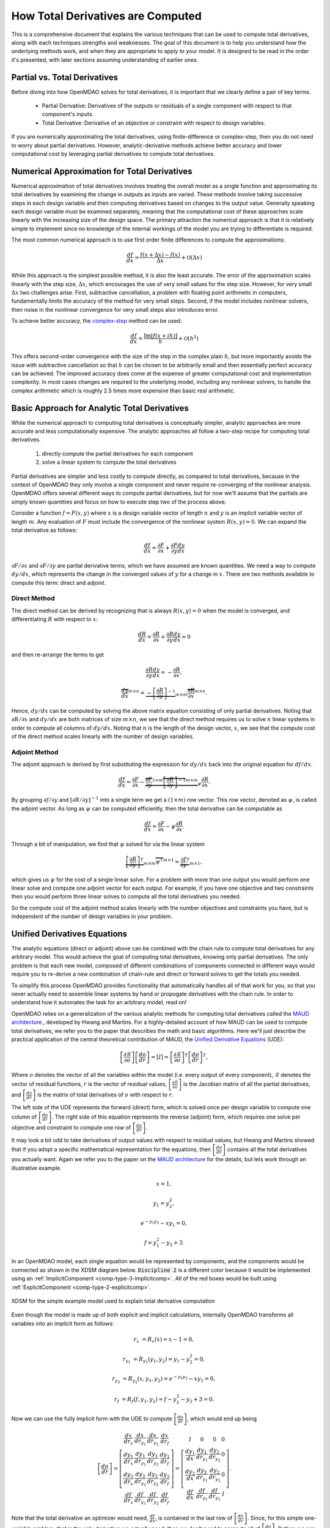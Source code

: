 .. _theory_total_derivatives:

**********************************
How Total Derivatives are Computed
**********************************

This is a comprehensive document that explains the various techniques that can be used to compute total derivatives, along with each techniques strengths and weaknesses.
The goal of this document is to help you understand how the underlying methods work, and when they are appropriate to apply to your model.
It is designed to be read in the order it's presented, with later sections assuming understanding of earlier ones.


Partial vs. Total Derivatives
-----------------------------
Before diving into how OpenMDAO solves for total derivatives, it is important that we clearly define a pair of key terms.

    * Partial Derivative: Derivatives of the outputs or residuals of a single component with respect to that component's inputs.
    * Total Derivative: Derivative of an objective or constraint with respect to design variables.

If you are numerically approximating the total derivatives, using finite-difference or complex-step, then you do not need to worry about partial derivatives.
However, analytic-derivative methods achieve better accuracy and lower computational cost by leveraging partial derivatives to compute total derivatives.

Numerical Approximation for Total Derivatives
----------------------------------------------

Numerical approximation of total derivatives involves treating the overall model as a single function and approximating its total derivatives by examining the change in outputs as inputs are varied.
These methods involve taking successive steps in each design variable and then computing derivatives based on changes to the output value.
Generally speaking each design variable must be examined separately, meaning that the computational cost of these approaches scale linearly with the increasing size of the design space.
The primary attraction the numerical approach is that it is relatively simple to implement since no knowledge of the internal workings of the model you are trying to differentiate is required.

The most common numerical approach is to use first order finite differences to compute the approximations:

.. math::

    \frac{d f}{d x} = \frac{f(x+\Delta x) - f(x)}{\Delta x} + \mathcal{O}(\Delta x)

While this approach is the simplest possible method, it is also the least accurate.
The error of the approximation scales linearly with the step size, :math:`\Delta x`, which encourages the use of very small values for the step size.
However, for very small :math:`\Delta x` two challenges arise.
First, subtractive cancellation, a problem with floating point arithmetic in computers, fundamentally limits the accuracy of the method for very small steps.
Second, if the model includes nonlinear solvers, then noise in the nonlinear convergence for very small steps also introduces error.

To achieve better accuracy, the `complex-step <http://mdolab.engin.umich.edu/content/complex-step-derivative-approximation-0>`_ method can be used:

.. math::

    \frac{d f}{d x} = \frac{\text{Im}[f(x+ i h)]}{h} + \mathcal{O}(h^2)

This offers second-order convergence with the size of the step in the complex plain :math:`h`, but more importantly avoids the issue with subtractive cancellation so that :math:`h` can be chosen to be arbitrarily small and then essentially perfect accuracy can be achieved.
The improved accuracy does come at the expense of greater computational cost and implementation complexity.
In most cases changes are required to the underlying model, including any nonlinear solvers, to handle the complex arithmetic which is roughly 2.5 times more expensive than basic real arithmetic.


Basic Approach for Analytic Total Derivatives
----------------------------------------------

While the numerical approach to computing total derivatives is conceptually simpler, analytic approaches are more accurate and less computationally expensive.
The analytic approaches all follow a two-step recipe for computing total derivatives.

    #. directly compute the partial derivatives for each component
    #. solve a linear system to compute the total derivatives

Partial derivatives are simpler and less costly to compute directly, as compared to total derivatives, because in the context of OpenMDAO they only involve a single component and never require re-converging of the nonlinear analysis.
OpenMDAO offers several different ways to compute partial derivatives,
but for now we'll assume that the partials are simply known quantities and focus on how to execute step two of the process above.

Consider a function :math:`f=F(x,y)` where :math:`x` is a design variable vector of length :math:`n` and :math:`y` is an implicit variable vector of length :math:`m`.
Any evaluation of :math:`F` must include the convergence of the nonlinear system :math:`R(x,y)=0`.
We can expand the total derivative as follows:

.. math::
    \frac{d f}{d x} = \frac{\partial F}{\partial x} + \frac{\partial F}{\partial y}\frac{d y}{d x}


:math:`\partial F/\partial x` and :math:`\partial F/\partial y` are partial derivative terms, which we have assumed are known quantities.
We need a way to compute :math:`d y/d x`, which represents the change in the converged values of :math:`y` for a change in :math:`x`.
There are two methods available to compute this term: direct and adjoint.

Direct Method
***************

The direct method can be derived by recognizing that is always :math:`R(x,y)=0` when the model is converged, and differentiating :math:`R` with respect to :math:`x`:

.. math::
    \frac{d R}{d x} = \frac{\partial R}{\partial x} + \frac{\partial R}{\partial y}\frac{d y}{d x} = 0

and then re-arrange the terms to get

.. math::
     \frac{\partial R}{\partial y}\frac{d y}{d x} =  - \frac{\partial R}{\partial x},

     \overbrace{\frac{d y}{d x}}^{m \times n} =  \underbrace{-\left[\frac{\partial R}{\partial y}\right]^{-1}}_{m \times m} \overbrace{\frac{\partial R}{\partial x}}^{m \times n}.

Hence, :math:`d y/d x` can be computed by solving the above matrix equation consisting of only partial derivatives.
Noting that :math:`\partial R/\partial x` and :math:`d y/d x` are both matrices of size :math:`m \times n`, we see that the direct method requires us to solve :math:`n` linear systems in order to compute all columns of :math:`d y/d x`.
Noting that :math:`n` is the length of the design vector, :math:`x`, we see that the compute cost of the direct method scales linearly with the number of design variables.


Adjoint Method
****************

The adjoint approach is derived by first substituting the expression for :math:`d y/ d x` back into the original equation for :math:`d f/d x`.

.. math::
    \frac{d f}{d x} = \frac{\partial F}{\partial x} - \underbrace{\overbrace{\frac{\partial F}{\partial y}}^{1 \times m} \overbrace{\left[\frac{\partial R}{\partial y}\right]^{-1}}^{m \times m}}_{ \psi }\frac{\partial R}{\partial x}.

By grouping :math:`\partial f/\partial y` and :math:`\left[\partial R / \partial y \right]^{-1}` into a single term we get a :math:`(1 \times m)` row vector.
This row vector, denoted as :math:`\psi`, is called the adjoint vector.
As long as :math:`\psi` can be computed efficiently, then the total derivative can be computable as

.. math::
    \frac{d f}{d x} = \frac{\partial F}{\partial x} - \psi \frac{\partial R}{\partial x}.

Through a bit of manipulation, we find that :math:`\psi` solved for via the linear system

.. math::
    \underbrace{\left[ \frac{\partial R}{\partial y}  \right]^T}_{m \times m} \overbrace{\psi^T}^{m \times 1} =  \underbrace{\frac{\partial f}{\partial y}^T}_{m \times 1},

which gives us :math:`\psi` for the cost of a single linear solve.
For a problem with more than one output you would perform one linear solve and compute one adjoint vector for each output.
For example, if you have one objective and two constraints then you would perform three linear solves to compute all the total derivatives you needed.

So the compute cost of the adjoint method scales linearly with the number objectives and constraints you have, but is independent of the number of design variables in your problem.






Unified Derivatives Equations
-----------------------------

The analytic equations (direct or adjoint) above can be combined with the chain rule to compute total derivatives for any arbitrary model.
This would achieve the goal of computing total derivatives, knowing only partial derivatives.
The only problem is that each new model, composed of different combinations of components connected in different ways would require you to re-derive a new combination of chain-rule and direct or forward solves to get the totals you needed.

To simplify this process OpenMDAO provides functionality that automatically handles all of that work for you, so that you never actually need to assemble linear systems by hand or propogate derivatives with the chain rule.
In order to understand how it automates the task for an arbitrary model, read on!

OpenMDAO relies on a generalization of the various analytic methods for computing total derivatives called the `MAUD architecture`_., developed by Hwang and Martins.
For a highly-detailed account of how MAUD can be used to compute total derivatives, we refer you to the paper that describes the math and basic algorithms.
Here we'll just describe the practical application of the central theoretical contribution of MAUD, the `Unified Derivative Equations`_ (UDE):

.. math::

    \left[\frac{\partial \mathcal{R}}{\partial o}\right] \left[\frac{do}{dr}\right] = \left[ I \right] = \left[\frac{\partial \mathcal{R}}{\partial o}\right]^T \left[\frac{do}{dr}\right]^T,

Where :math:`o` denotes the vector of all the variables within the model (i.e. every output of every component), :math:`\mathcal{R}` denotes the vector of residual functions, :math:`r` is the vector of residual values,
:math:`\left[\frac{\partial \mathcal{R}}{\partial o}\right]` is the Jacobian matrix of all the partial derivatives,
and :math:`\left[\frac{do}{dr}\right]` is the matrix of total derivatives of :math:`o` with respect to :math:`r`.

The left side of the UDE represents the forward (direct) form, which is solved once per design variable to compute one column of :math:`\left[\frac{do}{dr}\right]`.
The right side of this equation represents the reverse (adjoint) form, which requires one solve per objective and constraint to compute one row of :math:`\left[\frac{do}{dr}\right]`.

It may look a bit odd to take derivatives of output values with respect to residual values, but Hwang and Martins showed that if you adopt a specific mathematical representation for the equations, then :math:`\left[\frac{do}{dr}\right]` contains all the total derivatives you actually want.
Again we refer you to the paper on the `MAUD architecture`_ for the details, but lets work through an illustrative example.

.. math::

    x = 1,

    y_1 = y_2^2,

    e^{-y_1 y_2} - x y_1 = 0,

    f = y_1^2 - y_2 + 3.

In an OpenMDAO model, each single equation would be represented by components, and the components would be connected as shown in the XDSM diagram below.
:code:`Discipline 2` is a different color because it would be implemented using an :ref:`ImplicitComponent <comp-type-3-implicitcomp>`.
All of the red boxes would be built using :ref:`ExplicitComponent <comp-type-2-explicitcomp>`.

.. figure:: xdsm/simple_example_xdsm.png
    :align: center
    :width: 75%

    XDSM for the simple example model used to explain total derivative computation

Even though the model is made up of both explicit and implicit calculations, internally OpenMDAO transforms all variables into an implicit form as follows:

.. math::

    r_{x} &= R_x(x) = x - 1 = 0,

    r_{y_1} &= R_{y_1}(y_1, y_2) = y_1-y_2^2 = 0,

    r_{y_2} &= R_{y_2}(x, y_1, y_2) = e^{-y_1 y_2} - x y_1 = 0,

    r_{f} &= R_{f}(f, y_1, y_2) = f - y_1^2 - y_2 + 3 = 0.


Now we can use the fully implicit form with the UDE to compute :math:`\left[\frac{do}{dr}\right]`, which would end up being

.. math::

    \left[ \frac{do}{dr}\right] =
    \left[ \begin{array}{cccc}\frac{d x}{d r_{x}} &  \frac{d x}{d r_{y_1}} & \frac{d x}{d r_{y_2}} & \frac{d x}{d r_{f}} \\
                              \frac{d y_1}{d r_{x}} &  \frac{d y_1}{d r_{y_1}} & \frac{d y_1}{d r_{y_2}} & \frac{d y_1}{d r_{f}} \\
                              \frac{d y_2}{d r_{x}} &  \frac{d y_2}{d r_{y_1}} & \frac{d y_2}{d r_{y_2}} & \frac{d y_2}{d r_{f}} \\
                              \frac{d f}{d r_{x}} &  \frac{d f}{d r_{y_1}} & \frac{d f}{d r_{y_2}} & \frac{d f}{d r_{f}} \end{array} \right] =
    \left[ \begin{array}{ccc} I & 0 & 0 & 0\\
                              \frac{d y_1}{d x} & \frac{d y_1}{d r_{y_1}} & \frac{d y_1}{d r_{y_2}} & 0\\
                              \frac{d y_2}{d x} & \frac{d y_2}{d r_{y_1}} & \frac{d y_2}{d r_{y_2}} & 0 \\
                              \frac{d f}{d x} & \frac{d f}{d r_{y_1}} & \frac{d f}{d r_{y_2}} & I \end{array} \right].


Note that the total derivative an optimizer would need, :math:`\frac{d f}{d x}`, is contained in the last row of :math:`\left[\frac{do}{dr}\right]`.
Since, for this simple one-variable problem, that is the only derivative we actually need, then we don't need to compute all of :math:`\left[\frac{do}{dr}\right]`.
Rather, we can just compute either the first column or the first row using a single linear solve of the forward and reverse forms of the UDE, respectively.
In practice, you would never need to compute all of :math:`\left[\frac{do}{dr}\right]`, because the variable vector :math:`o` contains not just your design variables and objective and constraints, but also all of the intermediate model variables as well.
Instead, OpenMDAO will just solve for whichever rows or columns of :math:`\left[\frac{do}{dr}\right]` are needed for your particular problem based on the design variables, objectives and constraints you declared.


.. _Unified Derivative Equations: http://mdolab.engin.umich.edu/content/review-and-unification-discrete-methods-computing-derivatives-single-and-multi-disciplinary

.. _MAUD architecture: http://mdolab.engin.umich.edu/content/computational-architecture-coupling-heterogeneous-numerical-models-and-computing-coupled


Next Steps
-----------------

Above we went over the theory behind how OpenMDAO solves for total derivatives via the unified derivative equations.
In the end it all boils down to performing multiple linear solves to compute rows or columns of the total derivative Jacobian.

In the next chapters of this theory manual we discuss how to structure your model to make sure that the linear solves happen efficiently, and when to apply certain advanced algorithms to dramatically reduce compute cost for derivatives.


